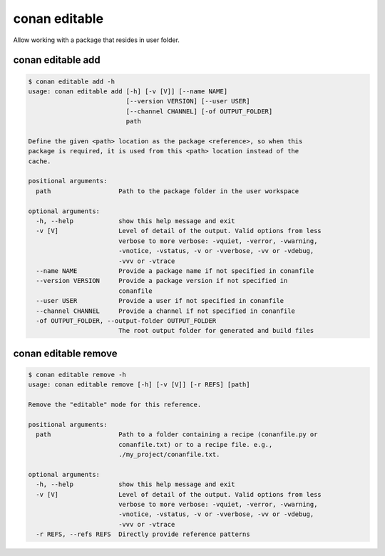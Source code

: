 .. _reference_commands_editable:

conan editable
==============

Allow working with a package that resides in user folder.

conan editable add
------------------

..  code-block:: text

    $ conan editable add -h
    usage: conan editable add [-h] [-v [V]] [--name NAME]
                              [--version VERSION] [--user USER]
                              [--channel CHANNEL] [-of OUTPUT_FOLDER]
                              path

    Define the given <path> location as the package <reference>, so when this
    package is required, it is used from this <path> location instead of the
    cache.

    positional arguments:
      path                  Path to the package folder in the user workspace

    optional arguments:
      -h, --help            show this help message and exit
      -v [V]                Level of detail of the output. Valid options from less
                            verbose to more verbose: -vquiet, -verror, -vwarning,
                            -vnotice, -vstatus, -v or -vverbose, -vv or -vdebug,
                            -vvv or -vtrace
      --name NAME           Provide a package name if not specified in conanfile
      --version VERSION     Provide a package version if not specified in
                            conanfile
      --user USER           Provide a user if not specified in conanfile
      --channel CHANNEL     Provide a channel if not specified in conanfile
      -of OUTPUT_FOLDER, --output-folder OUTPUT_FOLDER
                            The root output folder for generated and build files

conan editable remove
---------------------

..  code-block:: text

    $ conan editable remove -h
    usage: conan editable remove [-h] [-v [V]] [-r REFS] [path]

    Remove the "editable" mode for this reference.

    positional arguments:
      path                  Path to a folder containing a recipe (conanfile.py or
                            conanfile.txt) or to a recipe file. e.g.,
                            ./my_project/conanfile.txt.

    optional arguments:
      -h, --help            show this help message and exit
      -v [V]                Level of detail of the output. Valid options from less
                            verbose to more verbose: -vquiet, -verror, -vwarning,
                            -vnotice, -vstatus, -v or -vverbose, -vv or -vdebug,
                            -vvv or -vtrace
      -r REFS, --refs REFS  Directly provide reference patterns

.. seealso::

    - Read the tutorial about editable packages :ref:`editable package<editable_packages>`.